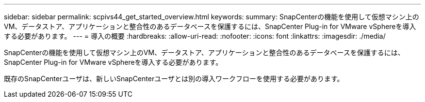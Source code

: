 ---
sidebar: sidebar 
permalink: scpivs44_get_started_overview.html 
keywords:  
summary: SnapCenterの機能を使用して仮想マシン上のVM、データストア、アプリケーションと整合性のあるデータベースを保護するには、SnapCenter Plug-in for VMware vSphereを導入する必要があります。 
---
= 導入の概要
:hardbreaks:
:allow-uri-read: 
:nofooter: 
:icons: font
:linkattrs: 
:imagesdir: ./media/


[role="lead"]
SnapCenterの機能を使用して仮想マシン上のVM、データストア、アプリケーションと整合性のあるデータベースを保護するには、SnapCenter Plug-in for VMware vSphereを導入する必要があります。

既存のSnapCenterユーザは、新しいSnapCenterユーザとは別の導入ワークフローを使用する必要があります。

